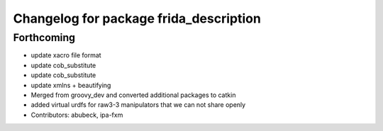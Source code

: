 ^^^^^^^^^^^^^^^^^^^^^^^^^^^^^^^^^^^^^^^
Changelog for package frida_description
^^^^^^^^^^^^^^^^^^^^^^^^^^^^^^^^^^^^^^^

Forthcoming
-----------
* update xacro file format
* update cob_substitute
* update cob_substitute
* update xmlns + beautifying
* Merged from groovy_dev and converted additional packages to catkin
* added virtual urdfs for raw3-3 manipulators that we can not share openly
* Contributors: abubeck, ipa-fxm

